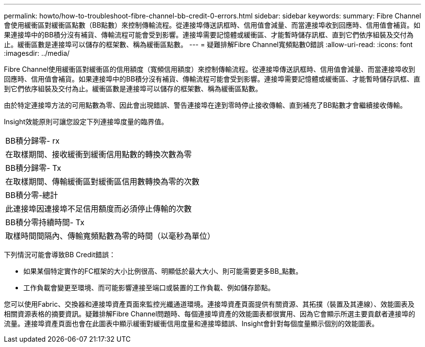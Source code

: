 ---
permalink: howto/how-to-troubleshoot-fibre-channel-bb-credit-0-errors.html 
sidebar: sidebar 
keywords:  
summary: Fibre Channel會使用緩衝區對緩衝區點數（BB點數）來控制傳輸流程。從連接埠傳送訊框時、信用值會減量、而當連接埠收到回應時、信用值會補貨。如果連接埠中的BB積分沒有補貨、傳輸流程可能會受到影響。連接埠需要記憶體或緩衝區、才能暫時儲存訊框、直到它們依序組裝及交付為止。緩衝區數是連接埠可以儲存的框架數、稱為緩衝區點數。 
---
= 疑難排解Fibre Channel寬頻點數0錯誤
:allow-uri-read: 
:icons: font
:imagesdir: ../media/


[role="lead"]
Fibre Channel使用緩衝區對緩衝區的信用額度（寬頻信用額度）來控制傳輸流程。從連接埠傳送訊框時、信用值會減量、而當連接埠收到回應時、信用值會補貨。如果連接埠中的BB積分沒有補貨、傳輸流程可能會受到影響。連接埠需要記憶體或緩衝區、才能暫時儲存訊框、直到它們依序組裝及交付為止。緩衝區數是連接埠可以儲存的框架數、稱為緩衝區點數。

由於特定連接埠方法的可用點數為零、因此會出現錯誤、警告連接埠在達到零時停止接收傳輸、直到補充了BB點數才會繼續接收傳輸。

Insight效能原則可讓您設定下列連接埠度量的臨界值。

|===


 a| 
BB積分歸零- rx



 a| 
在取樣期間、接收緩衝到緩衝信用點數的轉換次數為零



 a| 
BB積分歸零- Tx



 a| 
在取樣期間、傳輸緩衝區對緩衝區信用數轉換為零的次數



 a| 
BB積分零-總計



 a| 
此連接埠因連接埠不足信用額度而必須停止傳輸的次數



 a| 
BB積分零持續時間- Tx



 a| 
取樣時間間隔內、傳輸寬頻點數為零的時間（以毫秒為單位）

|===
下列情況可能會導致BB Credit錯誤：

* 如果某個特定實作的FC框架的大小比例很高、明顯低於最大大小、則可能需要更多BB_點數。
* 工作負載會變更至環境、而可能影響連接至端口或裝置的工作負載、例如儲存節點。


您可以使用Fabric、交換器和連接埠資產頁面來監控光纖通道環境。連接埠資產頁面提供有關資源、其拓撲（裝置及其連線）、效能圖表及相關資源表格的摘要資訊。疑難排解Fibre Channel問題時、每個連接埠資產的效能圖表都很實用、因為它會顯示所選主要貢獻者連接埠的流量。連接埠資產頁面也會在此圖表中顯示緩衝對緩衝信用度量和連接埠錯誤、Insight會針對每個度量顯示個別的效能圖表。
